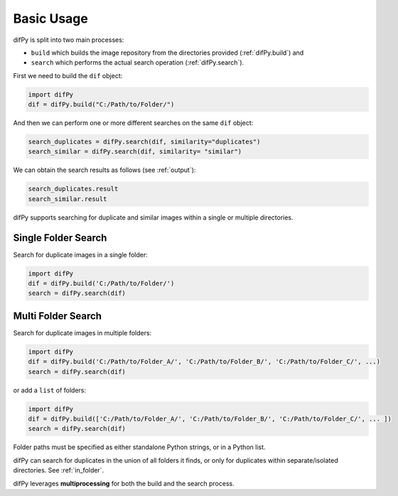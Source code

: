 Basic Usage
----------------

difPy is split into two main processes: 

* ``build`` which builds the image repository from the directories provided (:ref:`difPy.build`) and 
* ``search`` which performs the actual search operation (:ref:`difPy.search`). 

First we need to build the ``dif`` object:

.. code-block:: python

   import difPy
   dif = difPy.build("C:/Path/to/Folder/")

And then we can perform one or more different searches on the same ``dif`` object:

.. code-block:: python

   search_duplicates = difPy.search(dif, similarity="duplicates")
   search_similar = difPy.search(dif, similarity= "similar")

We can obtain the search results as follows (see :ref:`output`):

.. code-block:: python

   search_duplicates.result
   search_similar.result

difPy supports searching for duplicate and similar images within a single or multiple directories.

Single Folder Search
^^^^^^^^^^

Search for duplicate images in a single folder:

.. code-block:: python

   import difPy
   dif = difPy.build('C:/Path/to/Folder/')
   search = difPy.search(dif)

Multi Folder Search
^^^^^^^^^^

Search for duplicate images in multiple folders:

.. code-block:: python

   import difPy
   dif = difPy.build('C:/Path/to/Folder_A/', 'C:/Path/to/Folder_B/', 'C:/Path/to/Folder_C/', ...)
   search = difPy.search(dif)

or add a ``list`` of folders:

.. code-block:: python

   import difPy
   dif = difPy.build(['C:/Path/to/Folder_A/', 'C:/Path/to/Folder_B/', 'C:/Path/to/Folder_C/', ... ])
   search = difPy.search(dif)


Folder paths must be specified as either standalone Python strings, or in a Python list. 

difPy can search for duplicates in the union of all folders it finds, or only for duplicates within separate/isolated directories. See :ref:`in_folder`.

difPy leverages **multiprocessing** for both the build and the search process.